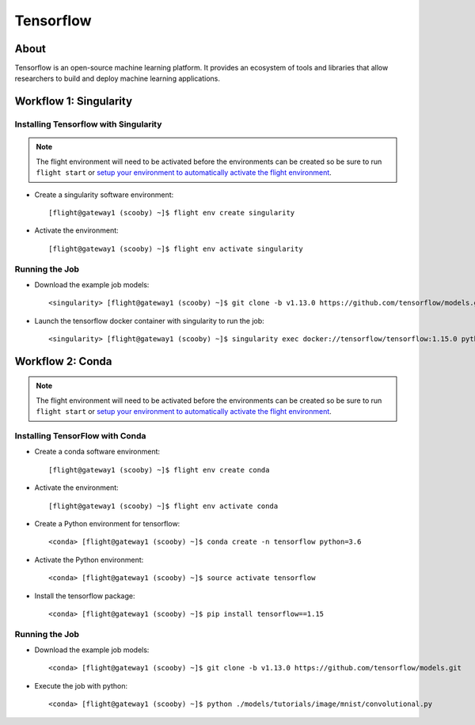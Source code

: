 .. _tensorflow:

Tensorflow
==========

About
-----

Tensorflow is an open-source machine learning platform. It provides an ecosystem of tools and libraries that allow researchers to build and deploy machine learning applications.

Workflow 1: Singularity
-----------------------

Installing Tensorflow with Singularity
^^^^^^^^^^^^^^^^^^^^^^^^^^^^^^^^^^^^^^

.. note:: The flight environment will need to be activated before the environments can be created so be sure to run ``flight start`` or `setup your environment to automatically activate the flight environment <https://use.openflighthpc.org/en/latest/working-with-user-suite/flight-environment.html#activating-the-flight-environment>`_.

- Create a singularity software environment::

    [flight@gateway1 (scooby) ~]$ flight env create singularity

- Activate the environment::

    [flight@gateway1 (scooby) ~]$ flight env activate singularity

Running the Job
^^^^^^^^^^^^^^^

- Download the example job models::

    <singularity> [flight@gateway1 (scooby) ~]$ git clone -b v1.13.0 https://github.com/tensorflow/models.git

- Launch the tensorflow docker container with singularity to run the job::

    <singularity> [flight@gateway1 (scooby) ~]$ singularity exec docker://tensorflow/tensorflow:1.15.0 python ./models/tutorials/image/mnist/convolutional.py

Workflow 2: Conda
-----------------

.. note:: The flight environment will need to be activated before the environments can be created so be sure to run ``flight start`` or `setup your environment to automatically activate the flight environment <https://use.openflighthpc.org/en/latest/working-with-user-suite/flight-environment.html#activating-the-flight-environment>`_.

Installing TensorFlow with Conda
^^^^^^^^^^^^^^^^^^^^^^^^^^^^^^^^

- Create a conda software environment::

    [flight@gateway1 (scooby) ~]$ flight env create conda

- Activate the environment::

    [flight@gateway1 (scooby) ~]$ flight env activate conda

- Create a Python environment for tensorflow::

    <conda> [flight@gateway1 (scooby) ~]$ conda create -n tensorflow python=3.6

- Activate the Python environment::

    <conda> [flight@gateway1 (scooby) ~]$ source activate tensorflow

- Install the tensorflow package::

    <conda> [flight@gateway1 (scooby) ~]$ pip install tensorflow==1.15

Running the Job
^^^^^^^^^^^^^^^

- Download the example job models::

    <conda> [flight@gateway1 (scooby) ~]$ git clone -b v1.13.0 https://github.com/tensorflow/models.git

- Execute the job with python::

    <conda> [flight@gateway1 (scooby) ~]$ python ./models/tutorials/image/mnist/convolutional.py

